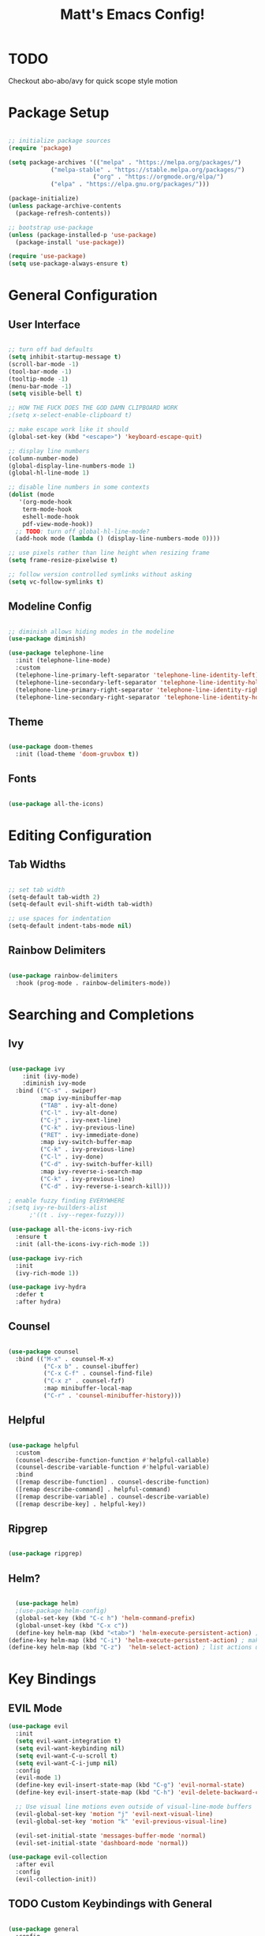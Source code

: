 #+title: Matt's Emacs Config!
#+PROPERTY: header-args:emacs-lisp :tangle ./init.el

* TODO 
Checkout abo-abo/avy for quick scope style motion

* Package Setup
#+begin_src emacs-lisp

;; initialize package sources
(require 'package)

(setq package-archives '(("melpa" . "https://melpa.org/packages/")
			("melpa-stable" . "https://stable.melpa.org/packages/")
                        ("org" . "https://orgmode.org/elpa/")
			("elpa" . "https://elpa.gnu.org/packages/")))

(package-initialize)
(unless package-archive-contents
  (package-refresh-contents))

;; bootstrap use-package
(unless (package-installed-p 'use-package)
  (package-install 'use-package))

(require 'use-package)
(setq use-package-always-ensure t)

#+end_src

* General Configuration
** User Interface
#+begin_src emacs-lisp

  ;; turn off bad defaults
  (setq inhibit-startup-message t)
  (scroll-bar-mode -1)
  (tool-bar-mode -1)
  (tooltip-mode -1)
  (menu-bar-mode -1)
  (setq visible-bell t)

  ;; HOW THE FUCK DOES THE GOD DAMN CLIPBOARD WORK
  ;(setq x-select-enable-clipboard t)

  ;; make escape work like it should
  (global-set-key (kbd "<escape>") 'keyboard-escape-quit)

  ;; display line numbers
  (column-number-mode)
  (global-display-line-numbers-mode 1)
  (global-hl-line-mode 1)

  ;; disable line numbers in some contexts
  (dolist (mode
     '(org-mode-hook
      term-mode-hook
      eshell-mode-hook
      pdf-view-mode-hook))
    ;; TODO: turn off global-hl-line-mode?
    (add-hook mode (lambda () (display-line-numbers-mode 0))))

  ;; use pixels rather than line height when resizing frame
  (setq frame-resize-pixelwise t)

  ;; follow version controlled symlinks without asking
  (setq vc-follow-symlinks t)

#+end_src

** Modeline Config
#+begin_src emacs-lisp

;; diminish allows hiding modes in the modeline
(use-package diminish)

(use-package telephone-line
  :init (telephone-line-mode)
  :custom
  (telephone-line-primary-left-separator 'telephone-line-identity-left)
  (telephone-line-secondary-left-separator 'telephone-line-identity-hollow-left)
  (telephone-line-primary-right-separator 'telephone-line-identity-right)
  (telephone-line-secondary-right-separator 'telephone-line-identity-hollow-right))

#+end_src

** Theme
#+begin_src emacs-lisp

(use-package doom-themes
  :init (load-theme 'doom-gruvbox t))

#+end_src

** Fonts
#+begin_src emacs-lisp

(use-package all-the-icons)

#+end_src

* Editing Configuration
** Tab Widths
#+begin_src emacs-lisp

;; set tab width
(setq-default tab-width 2)
(setq-default evil-shift-width tab-width)

;; use spaces for indentation
(setq-default indent-tabs-mode nil)

#+end_src

** Rainbow Delimiters
#+begin_src emacs-lisp

(use-package rainbow-delimiters
  :hook (prog-mode . rainbow-delimiters-mode))

#+end_src

* Searching and Completions
** Ivy
#+begin_src emacs-lisp

 (use-package ivy
     :init (ivy-mode)
     :diminish ivy-mode
   :bind (("C-s" . swiper)
          :map ivy-minibuffer-map
          ("TAB" . ivy-alt-done)	
          ("C-l" . ivy-alt-done)
          ("C-j" . ivy-next-line)
          ("C-k" . ivy-previous-line)
          ("RET" . ivy-immediate-done)
          :map ivy-switch-buffer-map
          ("C-k" . ivy-previous-line)
          ("C-l" . ivy-done)
          ("C-d" . ivy-switch-buffer-kill)
          :map ivy-reverse-i-search-map
          ("C-k" . ivy-previous-line)
          ("C-d" . ivy-reverse-i-search-kill)))

 ; enable fuzzy finding EVERYWHERE
 ;(setq ivy-re-builders-alist
       ;'((t . ivy--regex-fuzzy)))

 (use-package all-the-icons-ivy-rich
   :ensure t
   :init (all-the-icons-ivy-rich-mode 1))

 (use-package ivy-rich
   :init
   (ivy-rich-mode 1))

 (use-package ivy-hydra
   :defer t
   :after hydra)

#+end_src

** Counsel
#+begin_src emacs-lisp

 (use-package counsel
   :bind (("M-x" . counsel-M-x)
           ("C-x b" . counsel-ibuffer)
           ("C-x C-f" . counsel-find-file)
           ("C-x z" . counsel-fzf)
           :map minibuffer-local-map
           ("C-r" . 'counsel-minibuffer-history)))

#+end_src

** Helpful
#+begin_src emacs-lisp

 (use-package helpful
   :custom
   (counsel-describe-function-function #'helpful-callable)
   (counsel-describe-variable-function #'helpful-variable)
   :bind
   ([remap describe-function] . counsel-describe-function)
   ([remap describe-command] . helpful-command)
   ([remap describe-variable] . counsel-describe-variable)
   ([remap describe-key] . helpful-key))

#+end_src

** Ripgrep
#+begin_src emacs-lisp

(use-package ripgrep)

#+end_src

** Helm?
#+begin_src emacs-lisp

    (use-package helm)
    ;(use-package helm-config)
    (global-set-key (kbd "C-c h") 'helm-command-prefix)
    (global-unset-key (kbd "C-x c"))
    (define-key helm-map (kbd "<tab>") 'helm-execute-persistent-action) ; rebind tab to run persistent action
  (define-key helm-map (kbd "C-i") 'helm-execute-persistent-action) ; make TAB work in terminal
  (define-key helm-map (kbd "C-z")  'helm-select-action) ; list actions using C-z
#+end_src

* Key Bindings
** EVIL Mode
#+begin_src emacs-lisp
(use-package evil
  :init
  (setq evil-want-integration t)
  (setq evil-want-keybinding nil)
  (setq evil-want-C-u-scroll t)
  (setq evil-want-C-i-jump nil)
  :config
  (evil-mode 1)
  (define-key evil-insert-state-map (kbd "C-g") 'evil-normal-state)
  (define-key evil-insert-state-map (kbd "C-h") 'evil-delete-backward-char-and-join)

  ;; Use visual line motions even outside of visual-line-mode buffers
  (evil-global-set-key 'motion "j" 'evil-next-visual-line)
  (evil-global-set-key 'motion "k" 'evil-previous-visual-line)

  (evil-set-initial-state 'messages-buffer-mode 'normal)
  (evil-set-initial-state 'dashboard-mode 'normal))

(use-package evil-collection
  :after evil
  :config
  (evil-collection-init))

#+end_src

** TODO Custom Keybindings with General
#+begin_src emacs-lisp

  (use-package general
    :config
    (general-create-definer matt/leader-keys
          :keymaps '(normal insert visual emacs)
          :prefix "SPC"
          :global-prefix "C-SPC")
    (matt/leader-keys
      "b"   '(:ignore t :which-key "buffers")
      "bb"  '(hydra/cycle-buffers/body :which-key "cycle buffers")
      "bc"  'kill-buffer-and-window
      "bk"  'kill-buffer
      "bn"  'next-buffer
      "bp"  'previous-buffer
      "br"  'revert-buffer-noauto
      "bs"  'counsel-ibuffer
      "bx"  'kill-this-buffer

      "d"   '(:ignore t :which-key "dired")
      "dc"  'dired-config
      "dd"  'dired
      "dh"  'dired-home
      ;"dh"  (lambda nil (interactive)
      ;        (dired (getenv "HOME")))
      "dj"  'dired-jump
      "do"  'dired-jump-other-window
      "dp"  'dired-projects

      "f"   '(:ignore t :which-key "find")
      "fc"  '(counsel-fzf-config-files :which-key "fzf config dir")
      "ff"  'find-file
      "fg"  '(counsel-rg :which-key "grep")
      "fz"  'counsel-fzf

      "g"   '(:ignore t :which-key "git")
      "gs"  'magit-status
      "gd"  'magit-diff-unstaged
      "gc"  '(:ignore t :which-key "checkout")
      "gcf"  'magit-file-checkout
      "gcb"  'magit-branch-or-checkout
      "gl"  '(:ignore t :which-key "log")
      "glc" 'magit-log-current
      "glf" 'magit-log-buffer-file
      "gb"  'magit-branch
      "gP"  'magit-push-current
      "gp"  'magit-pull-branch
      "gf"  'magit-fetch
      "gF"  'magit-fetch-all
      "gr"  'magit-rebase

      "o"   '(:ignore t :which-key "open")
      "oc"  '(open-org-config :which-key "open emacs config")

      ;"p"   '(:keymap projectile-command-map :package projectile)
      ;"p"   'projectile-command-map TODO: fix this


      "w"   '(:ignore t :which-key "windows")
      "wc"  'evil-window-delete
      "wh"  'evil-window-left
      "wj"  'evil-window-down
      "wk"  'evil-window-up
      "wl"  'evil-window-right
      "wr"  '(hydra/resize-window/body :which-key "resize window")
      "ws"  'evil-window-split
      "wv"  'evil-window-vsplit
      "ww"  (lambda nil (interactive)
              (evil-window-set-height 30))

      "z"   '(hydra/text-zoom/body :which-key "zoom text")
      ";"   '(eval-config :which-key "eval config")))

  (matt/leader-keys :keymaps 'projectile-keymap)

  ; helper functions
                                          ; TODO: decide if I should use lambdas or helper functions
  (defun counsel-fzf-config-files ()
    (interactive)
    (counsel-fzf nil (getenv "XDG_CONFIG_HOME")))

  (defun open-org-config ()
    (interactive)
    (find-file (concat (getenv "XDG_CONFIG_HOME") "/emacs/emacs.org")))

  (defun revert-buffer-noauto ()
    (interactive)
    (revert-buffer nil t t)) ;TODO: figure out args

  (defun dired-home ()
    (interactive)
    (dired (getenv "HOME")))

  (defun dired-config ()
    (interactive)
    (dired (getenv "XDG_CONFIG_HOME")))

  (defun dired-projects ()
    (interactive)
    (dired "/home/matt/projects"))

  (defun eval-config nil (interactive)
    (load-file (getenv "HOME") "/.emacs.d/init.el"))

#+end_src

** Hydra Keymaps
#+begin_src emacs-lisp

(use-package hydra
  :defer 1)

(defhydra hydra/cycle-buffers ()
  "cycle buffers"
  ("j" next-buffer)
  ("k" previous-buffer)
  ("x" kill-this-buffer)
  ("c" kill-buffer-and-window)
  ("SPC" nil "quit" :exit t))

(defhydra hydra/resize-window (:timeout 15)
  "resize window"
  ("=" evil-window-increase-height)
  ("-" evil-window-decrease-height)
  ("." evil-window-increase-width)
  ("," evil-window-decrease-width)
  ("SPC" nil "quit" :exit t))

(defhydra hydra/text-zoom (:timeout 10)
  "scale text"
  ("j" text-scale-increase "in")
  ("k" text-scale-decrease "out")
  ("SPC" nil "quit" :exit t))

#+end_src

** Which-key for Discoverability
#+begin_src emacs-lisp

(use-package which-key
  :init (which-key-mode)
  :diminish which-key-mode
  :config
  (setq which-key-idle-delay 0.3))

#+end_src

* Project Management
** Projectile
#+begin_src emacs-lisp

(use-package projectile
  :diminish projectile-mode
  :config (projectile-mode)
  :bind-keymap ("C-c p" . projectile-command-map)
  :init
  (when (file-directory-p "~/projects")
    (setq projectile-project-search-path '("~/projects")))
  (setq projectile-switch-project-action #'projectile-dired))

#+end_src

** Magit
#+begin_src emacs-lisp

(use-package magit
  :custom
  (magit-display-buffer-function #'magit-display-buffer-same-window-except-diff-v1))

;(use-package evil-magit
  ;:after magit)

#+end_src

* Dired
#+begin_src emacs-lisp

(use-package all-the-icons-dired)

(use-package dired-single
  :defer t)

(use-package dired-ranger
  :defer t)

(use-package dired
  :ensure nil
  :config
  (setq dired-listing-switches "-ahgo --group-directories-first"))

(add-hook 'dired-mode-hook
        (lambda ()
          (all-the-icons-dired-mode 1)))

(evil-collection-define-key 'normal 'dired-mode-map
  "h" 'dired-single-up-directory
  "l" 'dired-single-buffer
  "y" 'dired-ranger-copy
  "X" 'dired-ranger-move
  "p" 'dired-ranger-paste
  ;"j" 'peep-dired-next-file
  ;"k" 'peep-dired-prev-file
)

#+end_src

* Programming
** Lisp
#+begin_src emacs-lisp

  (use-package slime)
  (setq inferior-lisp-program "clisp")
  (use-package lispy)
  (use-package evil-lispy)
  (electric-pair-mode)

#+end_src

** Scheme
#+begin_src emacs-lisp

  ;(use-package scheme-mode
    ;:ensure nil)

  (use-package racket-mode)
  (setq scheme-program-name "/usr/bin/racket")

  (use-package geiser-racket)

  (use-package geiser)
    ;:init
    ;(setq geiser-default-implementation 'racket))
(setq geiser-default-implementation 'racket)

#+end_src

** Clojure
#+begin_src emacs-lisp

(use-package flycheck-clj-kondo
  :ensure t)
(use-package clojure-mode
  :ensure t
  :hook (clojure-mode . lsp-deferred)
  :config
  (require 'flycheck-clj-kondo))
(use-package queue)
(use-package cider
  :hook (cider-mode . (lambda () (add-hook 'before-save-hook
                                            'cider-format-buffer
                                            t
                                            t)))
  :bind (("C-c j" . cider-jack-in-clj)
          ("C-c C-j" . cider-jack-in-clj)))

#+end_src

** Python
#+begin_src emacs-lisp
(use-package python-mode
  :ensure t
  ;:hook (python-mode . lsp-deferred) 
  :custom (python-shell-interpreter "python3"))
#+end_src

** Javascript
#+begin_src emacs-lisp
; needed for org-babel
(require 'ob-js)
#+end_src

** Rust
#+begin_src emacs-lisp
(use-package rust-mode
  :ensure t
  :hook (rust-mode . lsp-deferred))

  ;;(add-hook 'before-save-hook (lambda () (when (eq 'rust-mode major-mode)
                                           ;;(lsp-format-buffer))))
  ;;update lsp-rust-rustfmt-path
#+end_src>

** LSP
#+begin_src emacs-lisp

    (use-package lsp-mode
      :commands (lsp lsp-deferred)
      :hook (lsp-mode . matt/lsp-mode-setup)
      :init
      (setq lsp-keymap-prefix "C-c l")
      :config
      (lsp-enable-which-key-integration t))

    (defun matt/lsp-mode-setup ()
      (setq lsp-headerline-breadcrumb-ssegments '(path-up-to-project file symbols))
      (lsp-headerline-breadcrumb-mode))

    (use-package company
      :after lsp-mode
      :hook (lsp-mode . company-mode)
;      :bind (:map company-active-map
;              ("<tab>" . company-complete-selection))
;            (:map lsp-mode-map
;              ("<tab>" . company-indent-or-complete-common))
      :custom
      (company-minimum-prefix-length 1)
      (company-idle-delay 0.0))

    (use-package company-box
      :hook (company-mode . company-box-mode))

    (use-package lsp-ui
      :hook
      (lsp-mode . lsp-ui-mode)
      :config
      (setq lsp-ui-doc-enable nil)
  ;   (setq lsp-ui-doc-position 'bottom)
      (setq lsp-ui-sideline-show-code-actions nil)
      ;; FIXME?
      (setq lsp-ui-sideline-show-diagnostics t)) 

#+end_src

* Org Mode
#+begin_src emacs-lisp

  (defun efs/org-mode-setup ()
    (org-indent-mode)
    (variable-pitch-mode 1)
    (visual-line-mode 1))

  ;; Org Mode Configuration ------------------------------------------------------

  (defun efs/org-font-setup ()
    ;; Replace list hyphen with dot
    (font-lock-add-keywords 'org-mode
                            '(("^ *\\([-]\\) "
                               (0 (prog1 () (compose-region (match-beginning 1) (match-end 1) "•"))))))

    ;; Set faces for heading levels
    (dolist (face '((org-level-1 . 1.2)
                    (org-level-2 . 1.1)
                    (org-level-3 . 1.05)
                    (org-level-4 . 1.0)
                    (org-level-5 . 1.1)
                    (org-level-6 . 1.1)
                    (org-level-7 . 1.1)
                    (org-level-8 . 1.1)))
      (set-face-attribute (car face) nil :font "Cantarell" :weight 'regular :height (cdr face)))

    ;; Ensure that anything that should be fixed-pitch in Org files appears that way
    (set-face-attribute 'org-block nil :foreground nil :inherit 'fixed-pitch)
    (set-face-attribute 'org-code nil   :inherit '(shadow fixed-pitch))
    (set-face-attribute 'org-table nil   :inherit '(shadow fixed-pitch))
    (set-face-attribute 'org-verbatim nil :inherit '(shadow fixed-pitch))
    (set-face-attribute 'org-special-keyword nil :inherit '(font-lock-comment-face fixed-pitch))
    (set-face-attribute 'org-meta-line nil :inherit '(font-lock-comment-face fixed-pitch))
    (set-face-attribute 'org-checkbox nil :inherit 'fixed-pitch))

  (use-package org
    :hook (org-mode . efs/org-mode-setup)
    :config
    (setq org-ellipsis " ▾"
          org-hide-emphasis-markers t)
    (efs/org-font-setup))

  (use-package org-bullets
    :after org
    :hook (org-mode . org-bullets-mode)
    :custom
    (org-bullets-bullet-list '("◉" "○" "●" "○" "●" "○" "●")))

  (defun efs/org-mode-visual-fill ()
    (setq visual-fill-column-width 100
          visual-fill-column-center-text t)
    (visual-fill-column-mode 1))

  (use-package visual-fill-column
    :hook (org-mode . efs/org-mode-visual-fill))

  (org-babel-do-load-languages
    'org-babel-load-languages
    '((emacs-lisp . t)
      (lisp . t)
      (scheme . t)
      (python . t)
      (js . t)
      (clojure . t)
      ))

  (setq org-confirm-babel-evaluate nil)

  (with-eval-after-load 'org
    ;; This is needed as of Org 9.2
    (require 'org-tempo)

    (add-to-list 'org-structure-template-alist '("sh" . "src shell"))
    (add-to-list 'org-structure-template-alist '("el" . "src emacs-lisp"))
    (add-to-list 'org-structure-template-alist '("cl" . "src lisp"))
    (add-to-list 'org-structure-template-alist '("sc" . "src scheme"))
    (add-to-list 'org-structure-template-alist '("js" . "src js"))
    (add-to-list 'org-structure-template-alist '("clj" . "src clojure"))
    (add-to-list 'org-structure-template-alist '("rs" . "src rust"))
    (add-to-list 'org-structure-template-alist '("py" . "src python")))

#+end_src
